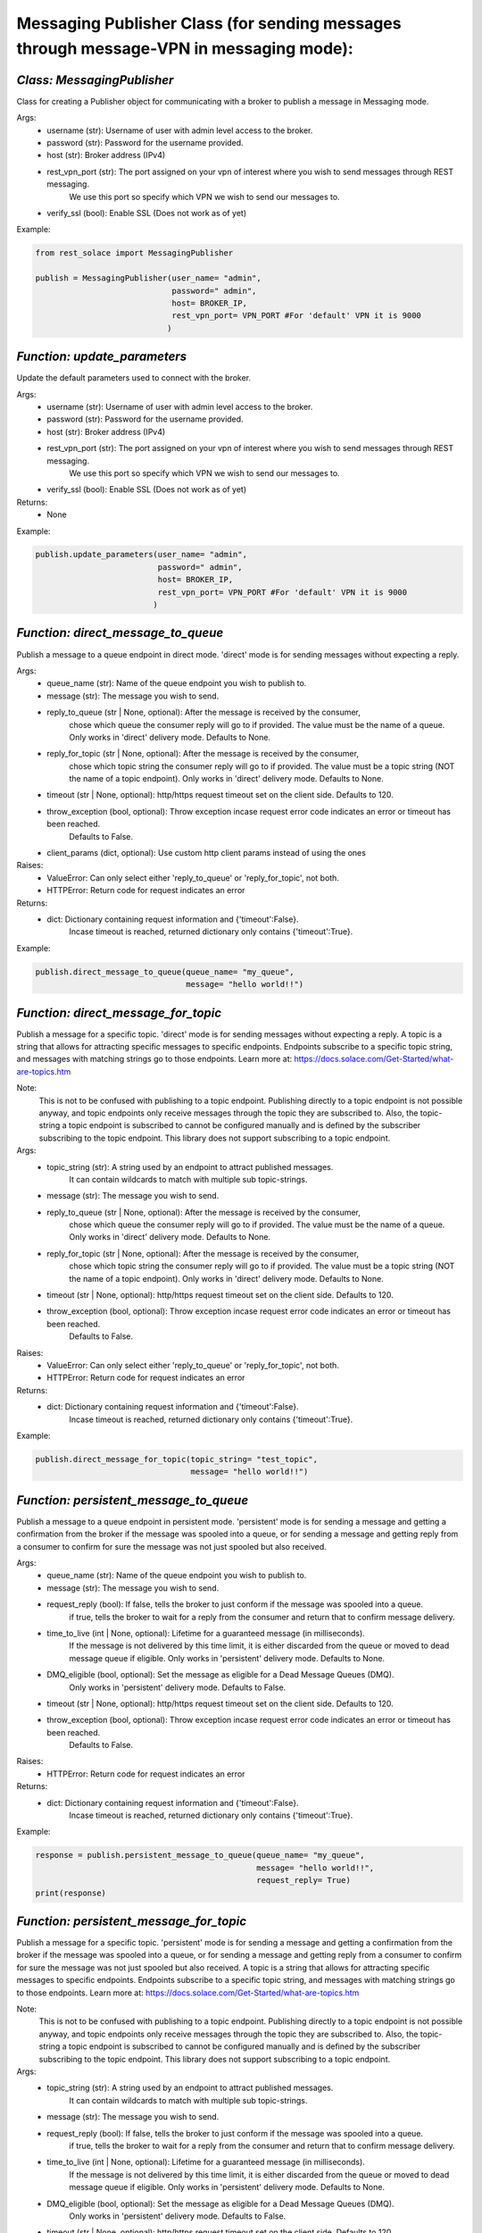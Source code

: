 ----------------------------------------------------------------------------------------
Messaging Publisher Class (for sending messages through message-VPN in messaging mode):
----------------------------------------------------------------------------------------


*Class: MessagingPublisher*
-------------------------------
Class for creating a Publisher object for communicating with a broker to publish a message in Messaging mode.

Args:
 - username (str): Username of user with admin level access to the broker.
 - password (str): Password for the username provided.
 - host (str): Broker address (IPv4)
 - rest_vpn_port (str): The port assigned on your vpn of interest where you wish to send messages through REST messaging.
                    We use this port so specify which VPN we wish to send our messages to.
 - verify_ssl (bool): Enable SSL (Does not work as of yet)

Example: 

.. code-block:: python

    from rest_solace import MessagingPublisher

    publish = MessagingPublisher(user_name= "admin", 
                                 password=" admin", 
                                 host= BROKER_IP, 
                                 rest_vpn_port= VPN_PORT #For 'default' VPN it is 9000
                                )


*Function: update_parameters*
-------------------------------
Update the default parameters used to connect with the broker.

Args:
 - username (str): Username of user with admin level access to the broker.
 - password (str): Password for the username provided.
 - host (str): Broker address (IPv4)
 - rest_vpn_port (str): The port assigned on your vpn of interest where you wish to send messages through REST messaging.
                    We use this port so specify which VPN we wish to send our messages to.        
 - verify_ssl (bool): Enable SSL (Does not work as of yet)

Returns:
 - None

Example:

.. code-block:: python

    publish.update_parameters(user_name= "admin", 
                              password=" admin", 
                              host= BROKER_IP, 
                              rest_vpn_port= VPN_PORT #For 'default' VPN it is 9000
                             )


*Function: direct_message_to_queue*
------------------------------------
Publish a message to a queue endpoint in direct mode.
'direct' mode is for sending messages without expecting a reply.

Args:
 - queue_name (str): Name of the queue endpoint you wish to publish to.
 - message (str): The message you wish to send.
 - reply_to_queue (str | None, optional): After the message is received by the consumer, 
                                        chose which queue the consumer reply will go to if provided.
                                        The value must be the name of a queue.
                                        Only works in 'direct' delivery mode.
                                        Defaults to None.
 - reply_for_topic (str | None, optional): After the message is received by the consumer, 
                                        chose which topic string the consumer reply will go to if provided.
                                        The value must be a topic string (NOT the name of a topic endpoint).
                                        Only works in 'direct' delivery mode.
                                        Defaults to None.
 - timeout (str | None, optional): http/https request timeout set on the client side. Defaults to 120.
 - throw_exception (bool, optional): Throw exception incase request error code indicates an error or timeout has been reached.
                                    Defaults to False.
 - client_params (dict, optional): Use custom http client params instead of using the ones 

Raises:
 - ValueError: Can only select either 'reply_to_queue' or 'reply_for_topic', not both.
 - HTTPError: Return code for request indicates an error

Returns:
 - dict: Dictionary containing request information and {'timeout':False}.
        Incase timeout is reached, returned dictionary only contains {'timeout':True}.

Example: 

.. code-block:: python

    publish.direct_message_to_queue(queue_name= "my_queue",
                                    message= "hello world!!")


*Function: direct_message_for_topic*
--------------------------------------
Publish a message for a specific topic. 
'direct' mode is for sending messages without expecting a reply.
A topic is a string that allows for attracting specific messages to specific endpoints.
Endpoints subscribe to a specific topic string, and messages with matching strings go to those endpoints.
Learn more at: https://docs.solace.com/Get-Started/what-are-topics.htm   

Note: 
    This is not to be confused with publishing to a topic endpoint.
    Publishing directly to a topic endpoint is not possible anyway,
    and topic endpoints only receive messages through the topic they are subscribed to.
    Also, the topic-string a topic endpoint is subscribed to cannot be configured manually and
    is defined by the subscriber subscribing to the topic endpoint.
    This library does not support subscribing to a topic endpoint.

Args:
 - topic_string (str): A string used by an endpoint to attract published messages. 
                    It can contain wildcards to match with multiple sub topic-strings.
 - message (str): The message you wish to send.
 - reply_to_queue (str | None, optional): After the message is received by the consumer, 
                                        chose which queue the consumer reply will go to if provided.
                                        The value must be the name of a queue.
                                        Only works in 'direct' delivery mode.
                                        Defaults to None.
 - reply_for_topic (str | None, optional): After the message is received by the consumer, 
                                        chose which topic string the consumer reply will go to if provided.
                                        The value must be a topic string (NOT the name of a topic endpoint).
                                        Only works in 'direct' delivery mode.
                                        Defaults to None.
 - timeout (str | None, optional): http/https request timeout set on the client side. Defaults to 120.
 - throw_exception (bool, optional): Throw exception incase request error code indicates an error or timeout has been reached.
                                    Defaults to False.

Raises:
 - ValueError: Can only select either 'reply_to_queue' or 'reply_for_topic', not both.
 - HTTPError: Return code for request indicates an error

Returns:
 - dict: Dictionary containing request information and {'timeout':False}.
        Incase timeout is reached, returned dictionary only contains {'timeout':True}.

Example: 

.. code-block:: python

    publish.direct_message_for_topic(topic_string= "test_topic", 
                                     message= "hello world!!")




*Function: persistent_message_to_queue*
----------------------------------------
Publish a message to a queue endpoint in persistent mode.
'persistent' mode is for sending a message and getting a confirmation from the broker if the message was spooled into a queue,
or for sending a message and getting reply from a consumer to confirm for sure the message was not just spooled but also received.

Args:
 - queue_name (str): Name of the queue endpoint you wish to publish to.
 - message (str): The message you wish to send.
 - request_reply (bool): If false, tells the broker to just conform if the message was spooled into a queue.
                        if true, tells the broker to wait for a reply from the consumer and return that to confirm message delivery.
 - time_to_live (int | None, optional): Lifetime for a guaranteed message (in milliseconds). 
                                        If the message is not delivered by this time limit,
                                        it is either discarded from the queue or moved to dead message queue if eligible.
                                        Only works in 'persistent' delivery mode.
                                        Defaults to None.
 - DMQ_eligible (bool, optional): Set the message as eligible for a Dead Message Queues (DMQ). 
                                Only works in 'persistent' delivery mode.
                                Defaults to False.
 - timeout (str | None, optional): http/https request timeout set on the client side. Defaults to 120.
 - throw_exception (bool, optional): Throw exception incase request error code indicates an error or timeout has been reached.
                                    Defaults to False.

Raises:
 - HTTPError: Return code for request indicates an error

Returns:
 - dict: Dictionary containing request information and {'timeout':False}.
        Incase timeout is reached, returned dictionary only contains {'timeout':True}.

Example:

.. code-block:: python

    response = publish.persistent_message_to_queue(queue_name= "my_queue", 
                                                   message= "hello world!!",
                                                   request_reply= True)                               
    print(response)


*Function: persistent_message_for_topic*
------------------------------------------
Publish a message for a specific topic. 
'persistent' mode is for sending a message and getting a confirmation from the broker if the message was spooled into a queue,
or for sending a message and getting reply from a consumer to confirm for sure the message was not just spooled but also received.
A topic is a string that allows for attracting specific messages to specific endpoints.
Endpoints subscribe to a specific topic string, and messages with matching strings go to those endpoints.
Learn more at: https://docs.solace.com/Get-Started/what-are-topics.htm   

Note: 
    This is not to be confused with publishing to a topic endpoint.
    Publishing directly to a topic endpoint is not possible anyway,
    and topic endpoints only receive messages through the topic they are subscribed to.
    Also, the topic-string a topic endpoint is subscribed to cannot be configured manually and
    is defined by the subscriber subscribing to the topic endpoint.
    This library does not support subscribing to a topic endpoint.

Args:
 - topic_string (str): A string used by an endpoint to attract published messages. 
                    It can contain wildcards to match with multiple sub topic-strings.
 - message (str): The message you wish to send.
 - request_reply (bool): If false, tells the broker to just conform if the message was spooled into a queue.
                        if true, tells the broker to wait for a reply from the consumer and return that to confirm message delivery.
 - time_to_live (int | None, optional): Lifetime for a guaranteed message (in milliseconds). 
                                        If the message is not delivered by this time limit,
                                        it is either discarded from the queue or moved to dead message queue if eligible.
                                        Only works in 'persistent' delivery mode.
                                        Defaults to None.
 - DMQ_eligible (bool, optional): Set the message as eligible for a Dead Message Queues (DMQ). 
                                Only works in 'persistent' delivery mode.
                                Defaults to False.
 - timeout (str | None, optional): http/https request timeout set on the client side. Defaults to 120.
 - throw_exception (bool, optional): Throw exception incase request error code indicates an error or timeout has been reached.
                                    Defaults to False.

Raises:
 - HTTPError: Return code for request indicates an error

Returns:
 - dict: Dictionary containing request information and {'timeout':False}.
        Incase timeout is reached, returned dictionary only contains {'timeout':True}.

Example:

.. code-block:: python

    response = publish.persistent_message_for_topic(topic_string= "test_topic", 
                                                    message= "hello world!!"
                                                    request_reply= True)                           
    print(response)


*Function: async_direct_message_to_queue*
------------------------------------------
Publish a message to a queue endpoint in direct mode asynchronously.
'direct' mode is for sending messages without expecting a reply.

Args:
 - queue_name (str): Name of the queue endpoint you wish to publish to.
 - message (str): The message you wish to send.
 - reply_to_queue (str | None, optional): After the message is received by the consumer, 
                                        chose which queue the consumer reply will go to if provided.
                                        The value must be the name of a queue.
                                        Only works in 'direct' delivery mode.
                                        Defaults to None.
 - reply_for_topic (str | None, optional): After the message is received by the consumer, 
                                        chose which topic string the consumer reply will go to if provided.
                                        The value must be a topic string (NOT the name of a topic endpoint).
                                        Only works in 'direct' delivery mode.
                                        Defaults to None.
 - timeout (str | None, optional): http/https request timeout set on the client side. Defaults to 120.
 - throw_exception (bool, optional): Throw exception incase request error code indicates an error or timeout has been reached.
                                    Defaults to False.
 - client_params (dict, optional): Use custom http client params instead of using the ones 

Raises:
 - ValueError: Can only select either 'reply_to_queue' or 'reply_for_topic', not both.
 - HTTPError: Return code for request indicates an error

Returns:
 - dict: Dictionary containing request information and {'timeout':False}.
        Incase timeout is reached, returned dictionary only contains {'timeout':True}.

Example: 

.. code-block:: python

    import asyncio
    coroutine_obj= async_direct_message_to_queue(queue_name= "my_queue",
                                                 message= "hello world!!")
    asyncio.run(coroutine_obj)


*Function: async_direct_message_for_topic*
-------------------------------------------
Publish a message for a specific topic. 
'direct' mode is for sending messages without expecting a reply asynchronously.
A topic is a string that allows for attracting specific messages to specific endpoints.
Endpoints subscribe to a specific topic string, and messages with matching strings go to those endpoints.
Learn more at: https://docs.solace.com/Get-Started/what-are-topics.htm   

Note: 
    This is not to be confused with publishing to a topic endpoint.
    Publishing directly to a topic endpoint is not possible anyway,
    and topic endpoints only receive messages through the topic they are subscribed to.
    Also, the topic-string a topic endpoint is subscribed to cannot be configured manually and
    is defined by the subscriber subscribing to the topic endpoint.
    This library does not support subscribing to a topic endpoint.

Args:
 - topic_string (str): A string used by an endpoint to attract published messages. 
                    It can contain wildcards to match with multiple sub topic-strings.
 - message (str): The message you wish to send.
 - reply_to_queue (str | None, optional): After the message is received by the consumer, 
                                        chose which queue the consumer reply will go to if provided.
                                        The value must be the name of a queue.
                                        Only works in 'direct' delivery mode.
                                        Defaults to None.
 - reply_for_topic (str | None, optional): After the message is received by the consumer, 
                                        chose which topic string the consumer reply will go to if provided.
                                        The value must be a topic string (NOT the name of a topic endpoint).
                                        Only works in 'direct' delivery mode.
                                        Defaults to None.
 - timeout (str | None, optional): http/https request timeout set on the client side. Defaults to 120.
 - throw_exception (bool, optional): Throw exception incase request error code indicates an error or timeout has been reached.
                                    Defaults to False.

Raises:
 - ValueError: Can only select either 'reply_to_queue' or 'reply_for_topic', not both.
 - HTTPError: Return code for request indicates an error

Returns:
 - dict: Dictionary containing request information and {'timeout':False}.
        Incase timeout is reached, returned dictionary only contains {'timeout':True}.

Example: 

.. code-block:: python

    import asyncio
    coroutine_obj= publish.async_direct_message_for_topic(topic_string= "test_topic", 
                                                          message= "hello world!!")
    asyncio.run(coroutine_obj)


*Function: async_persistent_message_to_queue*
-----------------------------------------------
Publish a message to a queue endpoint in persistent mode asynchronously.
'persistent' mode is for sending a message and getting a confirmation from the broker if the message was spooled into a queue,
or for sending a message and getting reply from a consumer to confirm for sure the message was not just spooled but also received.

Args:
 - queue_name (str): Name of the queue endpoint you wish to publish to.
 - message (str): The message you wish to send.
 - request_reply (bool): If false, tells the broker to just conform if the message was spooled into a queue.
                        if true, tells the broker to wait for a reply from the consumer and return that to confirm message delivery.
 - time_to_live (int | None, optional): Lifetime for a guaranteed message (in milliseconds). 
                                        If the message is not delivered by this time limit,
                                        it is either discarded from the queue or moved to dead message queue if eligible.
                                        Only works in 'persistent' delivery mode.
                                        Defaults to None.
 - DMQ_eligible (bool, optional): Set the message as eligible for a Dead Message Queues (DMQ). 
                                Only works in 'persistent' delivery mode.
                                Defaults to False.
 - timeout (str | None, optional): http/https request timeout set on the client side. Defaults to 120.
 - throw_exception (bool, optional): Throw exception incase request error code indicates an error or timeout has been reached.
                                    Defaults to False.

Raises:
 - HTTPError: Return code for request indicates an error

Returns:
 - dict: Dictionary containing request information and {'timeout':False}.
        Incase timeout is reached, returned dictionary only contains {'timeout':True}.

Example:

.. code-block:: python

    import asyncio
    coroutine_obj= publish.async_persistent_message_to_queue(queue_name= "my_queue", 
                                                             message= "hello world!!",
                                                             request_reply= True)
    response= asyncio.run(coroutine_obj)
    print(response)


*Function: async_persistent_message_for_topic*
------------------------------------------------
Publish a message for a specific topic asynchronously. 
'persistent' mode is for sending a message and getting a confirmation from the broker if the message was spooled into a queue,
or for sending a message and getting reply from a consumer to confirm for sure the message was not just spooled but also received.
A topic is a string that allows for attracting specific messages to specific endpoints.
Endpoints subscribe to a specific topic string, and messages with matching strings go to those endpoints.
Learn more at: https://docs.solace.com/Get-Started/what-are-topics.htm   

Note: 
    This is not to be confused with publishing to a topic endpoint.
    Publishing directly to a topic endpoint is not possible anyway,
    and topic endpoints only receive messages through the topic they are subscribed to.
    Also, the topic-string a topic endpoint is subscribed to cannot be configured manually and
    is defined by the subscriber subscribing to the topic endpoint.
    This library does not support subscribing to a topic endpoint.

Args:
 - topic_string (str): A string used by an endpoint to attract published messages. 
                    It can contain wildcards to match with multiple sub topic-strings.
 - message (str): The message you wish to send.
 - request_reply (bool): If false, tells the broker to just conform if the message was spooled into a queue.
                        if true, tells the broker to wait for a reply from the consumer and return that to confirm message delivery.
 - time_to_live (int | None, optional): Lifetime for a guaranteed message (in milliseconds). 
                                        If the message is not delivered by this time limit,
                                        it is either discarded from the queue or moved to dead message queue if eligible.
                                        Only works in 'persistent' delivery mode.
                                        Defaults to None.
 - DMQ_eligible (bool, optional): Set the message as eligible for a Dead Message Queues (DMQ). 
                                Only works in 'persistent' delivery mode.
                                Defaults to False.
 - timeout (str | None, optional): http/https request timeout set on the client side. Defaults to 120.
 - throw_exception (bool, optional): Throw exception incase request error code indicates an error or timeout has been reached.
                                    Defaults to False.

Raises:
 - HTTPError: Return code for request indicates an error

Returns:
 - dict: Dictionary containing request information and {'timeout':False}.
        Incase timeout is reached, returned dictionary only contains {'timeout':True}.

Example:

.. code-block:: python

    import asyncio
    coroutine_obj= publish.async_persistent_message_for_topic(topic_string= "test_topic", 
                                                              message= "hello world!!"
                                                              request_reply= True)
    response= asyncio.run(coroutine_obj)
    print(response)


*Function: send_messages*
-------------------------------------------
Send multiple messages in a batch.

Args:
 - data (list | str): Either a list of dictionaries containing message data, 
            or a string containing path to a json file with the data.
            async_mode (bool, optional): To send the message asynchronously or not. Defaults to True.
- async_mode (bool, optional): To send the message asynchronously or not. Defaults to True.

Returns:
 - list: Output values.

Example:

.. code-block:: python

    message_data= [
            {
            "direct_message_to_queue": {
                "queue_name": "queue_rest_consumer",
                "message": "direct_message_to_queue",
                "timeout": 30,
                "throw_exception": false
            }
        },
        {
            "direct_message_for_topic": {
                "topic_string": "my_topic",
                "message": "direct_message_for_topic",
                "timeout": 30,
                "throw_exception": false
            }
        },
        {
            "persistent_message_to_queue": {
                "queue_name": "queue_rest_consumer",
                "message": "persistent_message_to_queue",
                "timeout": 30,
                "throw_exception": false,
                "request_reply": false
            }
        },
        {
            "persistent_message_to_queue": {
                "queue_name": "queue_rest_consumer",
                "message": "persistent_message_to_queue",
                "timeout": 30,
                "throw_exception": false,
                "request_reply": true
            }
        },
        {
            "persistent_message_for_topic": {
                "topic_string": "my_topic",
                "message": "persistent_message_for_topic",
                "timeout": 30,
                "throw_exception": false,
                "request_reply": false
            }
        },
        {
            "persistent_message_for_topic": {
                "topic_string": "my_topic",
                "message": "persistent_message_for_topic",
                "timeout": 30,
                "throw_exception": false,
                "request_reply": true
            }
        }
    ]

    response= publish.send_messages(data= message_data, async_mode= True)
    print(response)